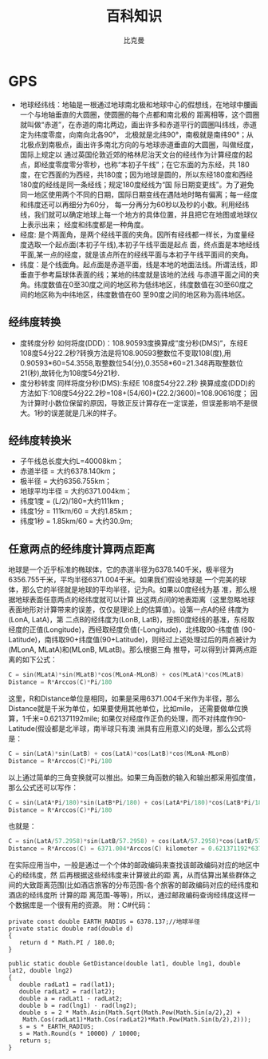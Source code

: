 #+title: 百科知识
#+author: 比克曼
#+latex_class: org-latex-pdf 
#+latex: \newpage 

* GPS
- 地球经纬线：地轴是一根通过地球南北极和地球中心的假想线，在地球中腰画一个与地轴垂直的大圆圈，使圆圈的每个点都和南北极的
  距离相等，这个圆圈就叫做“赤道”，在赤道的南北两边，画出许多和赤道平行的圆圈叫纬线，赤道定为纬度零度，向南向北各90°，
  北极就是北纬90°，南极就是南纬90°；从北极点到南极点，画出许多南北方向的与地球赤道垂直的大圆圈，叫做经度，国际上规定以
  通过英国伦敦近郊的格林尼治天文台的经线作为计算经度的起点，即经度零度零分零秒，也称“本初子午线”；在它东面的为东经，共
  180度，在它西面的为西经，共180度；因为地球是圆的，所以东经180度和西经180度的经线是同一条经线；规定180度经线为“国
  际日期变更线”。为了避免同一地区使用两个不同的日期，国际日期变线在遇陆地时略有偏离；每一经度和纬度还可以再细分为60分，
  每一分再分为60秒以及秒的小数。利用经纬线，我们就可以确定地球上每一个地方的具体位置，并且把它在地图或地球仪上表示出来；
  经度和纬度都是一种角度。
- 经度: 是个两面角，是两个经线平面的夹角。因所有经线都一样长，为度量经度选取一个起点面(本初子午线),本初子午线平面是起点
  面，终点面是本地经线平面,某一点的经度，就是该点所在的经线平面与本初子午线平面间的夹角。
- 纬度：是个线面角。起点面是赤道平面，线是本地的地面法线。所谓法线，即垂直于参考扁球体表面的线；某地的纬度就是该地的法线
  与赤道平面之间的夹角。纬度数值在0至30度之间的地区称为低纬地区，纬度数值在30至60度之间的地区称为中纬地区，纬度数值在60
  至90度之间的地区称为高纬地区。  
** 经纬度转换
- 度转度分秒
  如何将度(DDD)：108.90593度换算成“度分秒(DMS)“，东经E 108度54分22.2秒?转换方法是将108.90593整数位不变取108(度),用
  0.90593*60=54.3558,取整数位54(分),0.3558*60=21.348再取整数位21(秒),故转化为108度54分21秒. 
- 度分秒转度
  同样将度分秒(DMS):东经E 108度54分22.2秒 换算成度(DDD)的方法如下:108度54分22.2秒=108+(54/60)+(22.2/3600)=108.90616度；
  因为计算时小数位保留的原因，导致正反计算存在一定误差，但误差影响不是很大。1秒的误差就是几米的样子。 
** 经纬度转换米
- 子午线总长度大约L=40008km；
- 赤道半径 = 大约6378.140km；
- 极半径 = 大约6356.755km；
- 地球平均半径 = 大约6371.004km；
- 纬度1度 = (L/2)/180=大约111km ;
- 纬度1分 = 111km/60 = 大约1.85km ;
- 纬度1秒 = 1.85km/60 = 大约30.9m;  
** 任意两点的经纬度计算两点距离
地球是一个近乎标准的椭球体，它的赤道半径为6378.140千米，极半径为 6356.755千米，平均半径6371.004千米。如果我们假设地球是
一个完美的球体，那么它的半径就是地球的平均半径，记为R。如果以0度经线为基 准，那么根据地球表面任意两点的经纬度就可以计算
出这两点间的地表距离（这里忽略地球表面地形对计算带来的误差，仅仅是理论上的估算值）。设第一点A的经 纬度为(LonA, LatA)，第
二点B的经纬度为(LonB, LatB)，按照0度经线的基准，东经取经度的正值(Longitude)，西经取经度负值(-Longitude)，北纬取90-纬度值
(90- Latitude)，南纬取90+纬度值(90+Latitude)，则经过上述处理过后的两点被计为(MLonA, MLatA)和(MLonB, MLatB)。那么根据三角
推导，可以得到计算两点距离的如下公式：
#+begin_src c
    C = sin(MLatA)*sin(MLatB)*cos(MLonA-MLonB) + cos(MLatA)*cos(MLatB)
    Distance = R*Arccos(C)*Pi/180
#+end_src
这里，R和Distance单位是相同，如果是采用6371.004千米作为半径，那么Distance就是千米为单位，如果要使用其他单位，比如mile，
还需要做单位换算，1千米=0.621371192mile; 如果仅对经度作正负的处理，而不对纬度作90-Latitude(假设都是北半球，南半球只有澳
洲具有应用意义)的处理，那么公式将是： 
#+begin_src c
    C = sin(LatA)*sin(LatB) + cos(LatA)*cos(LatB)*cos(MLonA-MLonB)
    Distance = R*Arccos(C)*Pi/180
#+end_src
以上通过简单的三角变换就可以推出。如果三角函数的输入和输出都采用弧度值，那么公式还可以写作：
#+begin_src c
C = sin(LatA*Pi/180)*sin(LatB*Pi/180) + cos(LatA*Pi/180)*cos(LatB*Pi/180)*cos((MLonA-MLonB)*Pi/180)
Distance = R*Arccos(C)*Pi/180
#+end_src
也就是：
#+begin_src c
C = sin(LatA/57.2958)*sin(LatB/57.2958) + cos(LatA/57.2958)*cos(LatB/57.2958)*cos((MLonA-MLonB)/57.2958)
Distance = R*Arccos(C) = 6371.004*Arccos(C) kilometer = 0.621371192*6371.004*Arccos(C) mile = 3958.758349716768*Arccos(C) mile
#+end_src
在实际应用当中，一般是通过一个个体的邮政编码来查找该邮政编码对应的地区中心的经纬度，然 后再根据这些经纬度来计算彼此的距
离，从而估算出某些群体之间的大致距离范围(比如酒店旅客的分布范围-各个旅客的邮政编码对应的经纬度和酒店的经纬度所 计算的距
离范围-等等)，所以，通过邮政编码查询经纬度这样一个数据库是一个很有用的资源。 附：C#代码： 
#+begin_src c++
private const double EARTH_RADIUS = 6378.137;//地球半径
private static double rad(double d)
{
   return d * Math.PI / 180.0;
}

public static double GetDistance(double lat1, double lng1, double lat2, double lng2)
{
   double radLat1 = rad(lat1);
   double radLat2 = rad(lat2);
   double a = radLat1 - radLat2;
   double b = rad(lng1) - rad(lng2);
   double s = 2 * Math.Asin(Math.Sqrt(Math.Pow(Math.Sin(a/2),2) +
    Math.Cos(radLat1)*Math.Cos(radLat2)*Math.Pow(Math.Sin(b/2),2)));
   s = s * EARTH_RADIUS;
   s = Math.Round(s * 10000) / 10000;
   return s;
}
#+end_src

